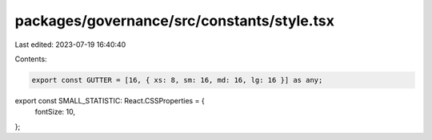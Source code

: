 packages/governance/src/constants/style.tsx
===========================================

Last edited: 2023-07-19 16:40:40

Contents:

.. code-block:: tsx

    export const GUTTER = [16, { xs: 8, sm: 16, md: 16, lg: 16 }] as any;

export const SMALL_STATISTIC: React.CSSProperties = {
  fontSize: 10,
};


